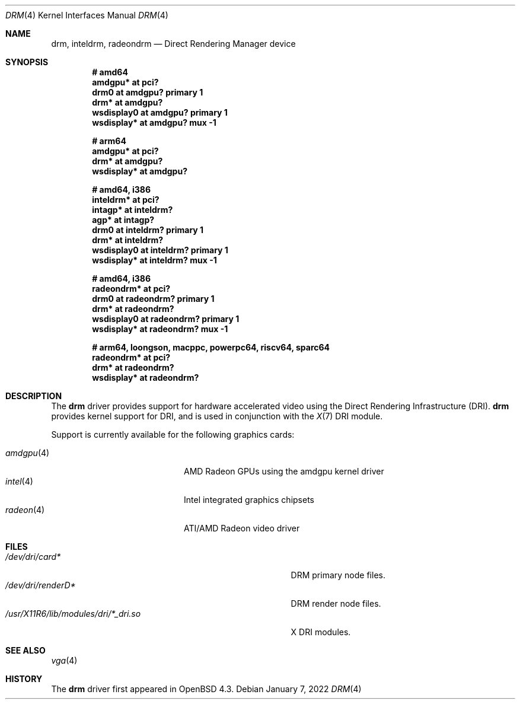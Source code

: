 .\" $OpenBSD: drm.4,v 1.13 2022/01/07 00:44:17 jsg Exp $
.\"
.\" Copyright (c) 2008 Jason McIntyre <jmc@openbsd.org>
.\"
.\" Permission to use, copy, modify, and distribute this software for any
.\" purpose with or without fee is hereby granted, provided that the above
.\" copyright notice and this permission notice appear in all copies.
.\"
.\" THE SOFTWARE IS PROVIDED "AS IS" AND THE AUTHOR DISCLAIMS ALL WARRANTIES
.\" WITH REGARD TO THIS SOFTWARE INCLUDING ALL IMPLIED WARRANTIES OF
.\" MERCHANTABILITY AND FITNESS. IN NO EVENT SHALL THE AUTHOR BE LIABLE FOR
.\" ANY SPECIAL, DIRECT, INDIRECT, OR CONSEQUENTIAL DAMAGES OR ANY DAMAGES
.\" WHATSOEVER RESULTING FROM LOSS OF USE, DATA OR PROFITS, WHETHER IN AN
.\" ACTION OF CONTRACT, NEGLIGENCE OR OTHER TORTIOUS ACTION, ARISING OUT OF
.\" OR IN CONNECTION WITH THE USE OR PERFORMANCE OF THIS SOFTWARE.
.Dd $Mdocdate: January 7 2022 $
.Dt DRM 4
.Os
.Sh NAME
.Nm drm ,
.Nm inteldrm ,
.Nm radeondrm
.Nd Direct Rendering Manager device
.Sh SYNOPSIS
.Cd "# amd64"
.Cd "amdgpu* at pci?"
.Cd "drm0 at amdgpu? primary 1"
.Cd "drm* at amdgpu?"
.Cd "wsdisplay0 at amdgpu? primary 1"
.Cd "wsdisplay* at amdgpu? mux -1"
.Pp
.Cd "# arm64"
.Cd "amdgpu* at pci?"
.Cd "drm* at amdgpu?"
.Cd "wsdisplay* at amdgpu?"
.Pp
.Cd "# amd64, i386"
.Cd "inteldrm* at pci?"
.Cd "intagp* at inteldrm?"
.Cd "agp* at intagp?"
.Cd "drm0 at inteldrm? primary 1"
.Cd "drm* at inteldrm?"
.Cd "wsdisplay0 at inteldrm? primary 1"
.Cd "wsdisplay* at inteldrm? mux -1"
.Pp
.Cd "# amd64, i386"
.Cd "radeondrm* at pci?"
.Cd "drm0 at radeondrm? primary 1"
.Cd "drm* at radeondrm?"
.Cd "wsdisplay0 at radeondrm? primary 1"
.Cd "wsdisplay* at radeondrm? mux -1"
.Pp
.Cd "# arm64, loongson, macppc, powerpc64, riscv64, sparc64"
.Cd "radeondrm* at pci?"
.Cd "drm* at radeondrm?"
.Cd "wsdisplay* at radeondrm?"
.Sh DESCRIPTION
The
.Nm
driver provides support for hardware accelerated video
using the Direct Rendering Infrastructure (DRI).
.Nm
provides kernel support for DRI,
and is used in conjunction with the
.Xr X 7
DRI module.
.Pp
Support is currently available for the following graphics cards:
.Pp
.Bl -tag -width "radeon(4)XXX" -offset indent -compact
.It Xr amdgpu 4
AMD Radeon GPUs using the amdgpu kernel driver
.It Xr intel 4
Intel integrated graphics chipsets
.It Xr radeon 4
ATI/AMD Radeon video driver
.El
.Sh FILES
.Bl -tag -width "/usr/X11R6/lib/modules/dri/X_dri.so" -compact
.It Pa /dev/dri/card*
DRM primary node files.
.It Pa /dev/dri/renderD*
DRM render node files.
.It Pa /usr/X11R6/lib/modules/dri/*_dri.so
X DRI modules.
.El
.Sh SEE ALSO
.Xr vga 4
.Sh HISTORY
The
.Nm
driver first appeared in
.Ox 4.3 .
